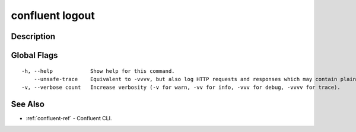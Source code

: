 ..
   WARNING: This documentation is auto-generated from the confluentinc/cli repository and should not be manually edited.

.. _confluent_logout:

confluent logout
----------------

Description
~~~~~~~~~~~

.. tabs::

   .. group-tab:: Cloud
   
      Log out of Confluent Cloud.
      
      ::
      
        confluent logout [flags]
      
   .. group-tab:: On-Prem
   
      Log out of Confluent Platform.
      
      ::
      
        confluent logout [flags]
      
Global Flags
~~~~~~~~~~~~

::

  -h, --help            Show help for this command.
      --unsafe-trace    Equivalent to -vvvv, but also log HTTP requests and responses which may contain plaintext secrets.
  -v, --verbose count   Increase verbosity (-v for warn, -vv for info, -vvv for debug, -vvvv for trace).

See Also
~~~~~~~~

* :ref:`confluent-ref` - Confluent CLI.
